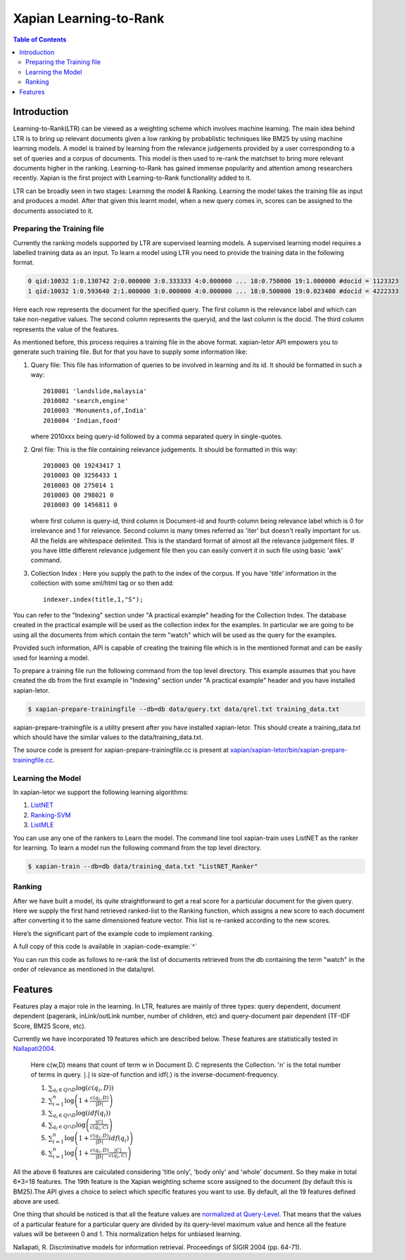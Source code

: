 
.. Copyright (C) 2011 Parth Gupta
.. Copyright (C) 2016 Ayush Tomar


=======================
Xapian Learning-to-Rank
=======================

.. contents:: Table of Contents


Introduction
============

Learning-to-Rank(LTR) can be viewed as a weighting scheme which involves machine learning. The main idea behind LTR is to bring up relevant documents given a low ranking by probablistic techniques like BM25 by using machine learning models. A model is trained by learning from the relevance judgements provided by a user corresponding to a set of queries and a corpus of documents. This model is then used to re-rank the matchset to bring more relevant documents higher in the ranking. Learning-to-Rank has gained immense popularity and attention among researchers recently. Xapian is the first project with Learning-to-Rank functionality added to it.

LTR can be broadly seen in two stages: Learning the model & Ranking. Learning the model takes the training file as input and produces a model. After that given this learnt model, when a new query comes in, scores can be assigned to the documents associated to it.

Preparing the Training file
---------------------------

Currently the ranking models supported by LTR are supervised learning models. A supervised learning model requires a labelled training data as an input. To learn a model using LTR you need to provide the training data in the following format.

.. code-block:: none

    0 qid:10032 1:0.130742 2:0.000000 3:0.333333 4:0.000000 ... 18:0.750000 19:1.000000 #docid = 1123323
    1 qid:10032 1:0.593640 2:1.000000 3:0.000000 4:0.000000 ... 18:0.500000 19:0.023400 #docid = 4222333

Here each row represents the document for the specified query. The first column is the relevance label and which can take non-negative values. The second column represents the queryid, and the last column is the docid. The third column represents the value of the features.

As mentioned before, this process requires a training file in the above format. xapian-letor API empowers you to generate such training file. But for that you have to supply some information like:

1. Query file: This file has information of queries to be involved in
   learning and its id. It should be formatted in such a way::

    2010001 'landslide,malaysia'
    2010002 'search,engine'
    2010003 'Monuments,of,India'
    2010004 'Indian,food'

   where 2010xxx being query-id followed by a comma separated query in
   single-quotes.

2. Qrel file: This is the file containing relevance judgements. It should
   be formatted in this way::

    2010003 Q0 19243417 1
    2010003 Q0 3256433 1
    2010003 Q0 275014 1
    2010003 Q0 298021 0
    2010003 Q0 1456811 0

   where first column is query-id, third column is Document-id and fourth column being relevance label which is 0 for irrelevance and 1 for relevance. Second column is many times referred as 'iter' but doesn't really important for us.  All the fields are whitespace delimited. This is the standard format of almost all the relevance judgement files. If you have little different relevance judgement file then you can easily convert it in such file using basic 'awk' command.

3. Collection Index : Here you supply the path to the index of the corpus. If
   you have 'title' information in the collection with some xml/html tag or so
   then add::

    indexer.index(title,1,"S");

You can refer to the "Indexing" section under "A practical example" heading for the Collection Index. The database created in the practical example will be used as the collection index for the examples. In particular we are going to be using all the documents from which contain the term "watch" which will be used as the query for the examples.

Provided such information, API is capable of creating the training file which is in the mentioned format and can be easily used for learning a model.

To prepare a training file run the following command from the top level directory. This example assumes that you have created the db from the first example in "Indexing" section under "A practical example" header and you have installed xapian-letor.

.. code-block:: none

    $ xapian-prepare-trainingfile --db=db data/query.txt data/qrel.txt training_data.txt

xapian-prepare-trainingfile is a utility present after you have installed xapian-letor. This should create a training_data.txt which should have the similar values to the data/training_data.txt.

The source code is present for xapian-prepare-trainingfile.cc is present at `xapian/xapian-letor/bin/xapian-prepare-trainingfile.cc <https://github.com/xapian/xapian/blob/master/xapian-letor/bin/xapian-prepare-trainingfile.cc>`_.

Learning the Model
------------------

In xapian-letor we support the following learning algorithms:

1. `ListNET <http://dl.acm.org/citation.cfm?id=1273513>`_
2. `Ranking-SVM <http://dl.acm.org/citation.cfm?id=775067>`_
3. `ListMLE <http://icml2008.cs.helsinki.fi/papers/167.pdf>`_

You can use any one of the rankers to Learn the model. The command line tool xapian-train uses ListNET as the ranker for learning. To learn a model run the following command from the top level directory.

.. code-block:: none

    $ xapian-train --db=db data/training_data.txt "ListNET_Ranker"

Ranking
-------

After we have built a model, its quite straightforward to get a real score for a particular document for the given query. Here we supply the first hand retrieved ranked-list to the Ranking function, which assigns a new score to each document after converting it to the same dimensioned feature vector. This list is re-ranked according to the new scores.

Here’s the significant part of the example code to implement ranking.

.. xapianexample:: search_letor

A full copy of this code is available in :xapian-code-example:`^`

You can run this code as follows to re-rank the list of documents retrieved from the db containing the term "watch" in the order of relevance as mentioned in the data/qrel.

.. xapianrunexample:: index1
    :silent:
    :args: data/100-objects-v1.csv db

.. xapiantrain:: search_letor

.. xapianrunexample:: search_letor
    :args: db ListNET_Ranker watch
    :letor:

Features
========

Features play a major role in the learning. In LTR, features are mainly of three types: query dependent, document dependent (pagerank, inLink/outLink number, number of children, etc) and query-document pair dependent (TF-IDF Score, BM25 Score, etc).

Currently we have incorporated 19 features which are described below. These features are statistically tested in `Nallapati2004 <http://dl.acm.org/citation.cfm?id=1009006>`_.

    Here c(w,D) means that count of term w in Document D. C represents the Collection. 'n' is the total number of terms in query.
    :math:`|.|` is size-of function and idf(.) is the inverse-document-frequency.


    1. :math:`\sum_{q_i \in Q \cap D} \log{\left( c(q_i,D) \right)}`

    2. :math:`\sum_{i=1}^{n}\log{\left(1+\frac{c\left(q_i,D\right)}{|D|}\right)}`

    3. :math:`\sum_{q_i \in Q \cap D} \log{\left(idf(q_i) \right) }`

    4. :math:`\sum_{q_i \in Q \cap D} \log{\left( \frac{|C|}{c(q_i,C)} \right)}`

    5. :math:`\sum_{i=1}^{n}\log{\left(1+\frac{c\left(q_i,D\right)}{|D|}idf(q_i)\right)}`

    6. :math:`\sum_{i=1}^{n}\log{\left(1+\frac{c\left(q_i,D\right)}{|D|}\frac{|C|}{c(q_i,C)}\right)}`


All the above 6 features are calculated considering 'title only', 'body only' and 'whole' document. So they make in total 6*3=18 features. The 19th feature is the Xapian weighting scheme score assigned to the document (by default this is BM25).The API gives a choice to select which specific features you want to use. By default, all the 19 features defined above are used.

One thing that should be noticed is that all the feature values are `normalized at Query-Level <https://trac.xapian.org/wiki/GSoC2011/LTR/Notes#QueryLevelNorm>`_. That means that the values of a particular feature for a particular query are divided by its query-level maximum value and hence all the feature values will be between 0 and 1. This normalization helps for unbiased learning.

Nallapati, R. Discriminative models for information retrieval. Proceedings of SIGIR 2004 (pp. 64-71).
